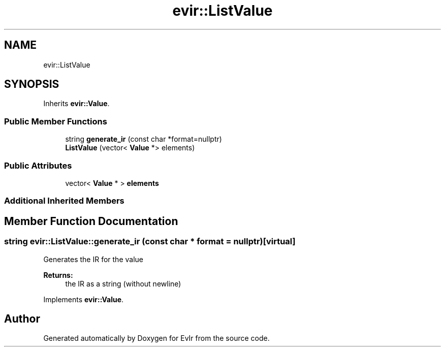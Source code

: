 .TH "evir::ListValue" 3 "Tue Apr 12 2022" "Version 0.0.1" "EvIr" \" -*- nroff -*-
.ad l
.nh
.SH NAME
evir::ListValue
.SH SYNOPSIS
.br
.PP
.PP
Inherits \fBevir::Value\fP\&.
.SS "Public Member Functions"

.in +1c
.ti -1c
.RI "string \fBgenerate_ir\fP (const char *format=nullptr)"
.br
.ti -1c
.RI "\fBListValue\fP (vector< \fBValue\fP *> elements)"
.br
.in -1c
.SS "Public Attributes"

.in +1c
.ti -1c
.RI "vector< \fBValue\fP * > \fBelements\fP"
.br
.in -1c
.SS "Additional Inherited Members"
.SH "Member Function Documentation"
.PP 
.SS "string evir::ListValue::generate_ir (const char * format = \fCnullptr\fP)\fC [virtual]\fP"
Generates the IR for the value 
.PP
\fBReturns:\fP
.RS 4
the IR as a string (without newline) 
.RE
.PP

.PP
Implements \fBevir::Value\fP\&.

.SH "Author"
.PP 
Generated automatically by Doxygen for EvIr from the source code\&.

